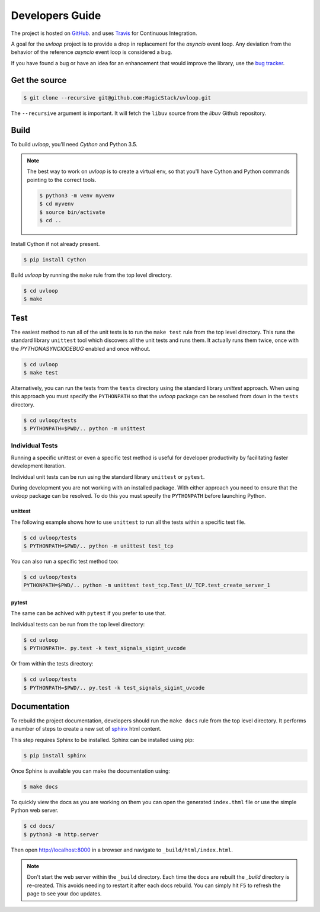 Developers Guide
================

The project is hosted on `GitHub <https://github.com/MagicStack/uvloop>`_.
and uses `Travis <https://travis-ci.org/MagicStack/uvloop>`_ for
Continuous Integration.

A goal for the `uvloop` project is to provide a drop in replacement for the
`asyncio` event loop. Any deviation from the behavior of the reference
`asyncio` event loop is considered a bug.

If you have found a bug or have an idea for an enhancement that would
improve the library, use the `bug tracker <https://github.com/MagicStack/uvloop/issues>`_.


Get the source
--------------

.. code-block:: console

    $ git clone --recursive git@github.com:MagicStack/uvloop.git

The ``--recursive`` argument is important. It will fetch the ``libuv`` source
from the `libuv` Github repository.


Build
-----

To build `uvloop`, you'll need `Cython` and Python 3.5.

.. note::

    The best way to work on `uvloop` is to create a virtual env, so that
    you'll have Cython and Python commands pointing to the correct
    tools.

    .. code-block:: console

        $ python3 -m venv myvenv
        $ cd myvenv
        $ source bin/activate
        $ cd ..

Install Cython if not already present.

.. code-block:: console

    $ pip install Cython


Build `uvloop` by running the ``make`` rule from the top level directory.

.. code-block:: console

    $ cd uvloop
    $ make


Test
----

The easiest method to run all of the unit tests is to run the ``make test``
rule from the top level directory. This runs the standard
library ``unittest`` tool which discovers all the unit tests and runs them.
It actually runs them twice, once with the `PYTHONASYNCIODEBUG` enabled and
once without.

.. code-block:: console

    $ cd uvloop
    $ make test

Alternatively, you can run the tests from the ``tests`` directory using the
standard library `unittest` approach. When using this approach you must
specify the ``PYTHONPATH`` so that the `uvloop` package can be resolved from
down in the ``tests`` directory.

.. code-block:: console

    $ cd uvloop/tests
    $ PYTHONPATH=$PWD/.. python -m unittest


Individual Tests
++++++++++++++++

Running a specific unittest or even a specific test method is useful for
developer productivity by facilitating faster development iteration.

Individual unit tests can be run using the standard library ``unittest``
or ``pytest``.

During development you are not working with an installed package. With either
approach you need to ensure that the `uvloop` package can be resolved. To do
this you must specify the ``PYTHONPATH`` before launching Python.


unittest
^^^^^^^^

The following example shows how to use ``unittest`` to run all the tests
within a specific test file.

.. code-block:: console

    $ cd uvloop/tests
    $ PYTHONPATH=$PWD/.. python -m unittest test_tcp

You can also run a specific test method too:

.. code-block:: console

    $ cd uvloop/tests
    PYTHONPATH=$PWD/.. python -m unittest test_tcp.Test_UV_TCP.test_create_server_1


pytest
^^^^^^

The same can be achived with ``pytest`` if you prefer to use that.

Individual tests can be run from the top level directory:

.. code-block:: console

    $ cd uvloop
    $ PYTHONPATH=. py.test -k test_signals_sigint_uvcode

Or from within the tests directory:

.. code-block:: console

    $ cd uvloop/tests
    $ PYTHONPATH=$PWD/.. py.test -k test_signals_sigint_uvcode


Documentation
-------------

To rebuild the project documentation, developers should run the ``make docs``
rule from the top level directory. It performs a number of steps to create
a new set of `sphinx <http://sphinx-doc.org/>`_ html content.

This step requires Sphinx to be installed. Sphinx can be installed using
pip:

.. code-block:: console

    $ pip install sphinx

Once Sphinx is available you can make the documentation using:

.. code-block:: console

    $ make docs

To quickly view the docs as you are working on them you can open the
generated ``index.thml`` file or use the simple Python web server.

.. code-block:: console

    $ cd docs/
    $ python3 -m http.server

Then open http://localhost:8000 in a browser and navigate to
``_build/html/index.html``.

.. note::

    Don't start the web server within the ``_build`` directory. Each time
    the docs are rebuilt the `_build` directory is re-created. This avoids
    needing to restart it after each docs rebuild. You can simply hit ``F5``
    to refresh the page to see your doc updates.

